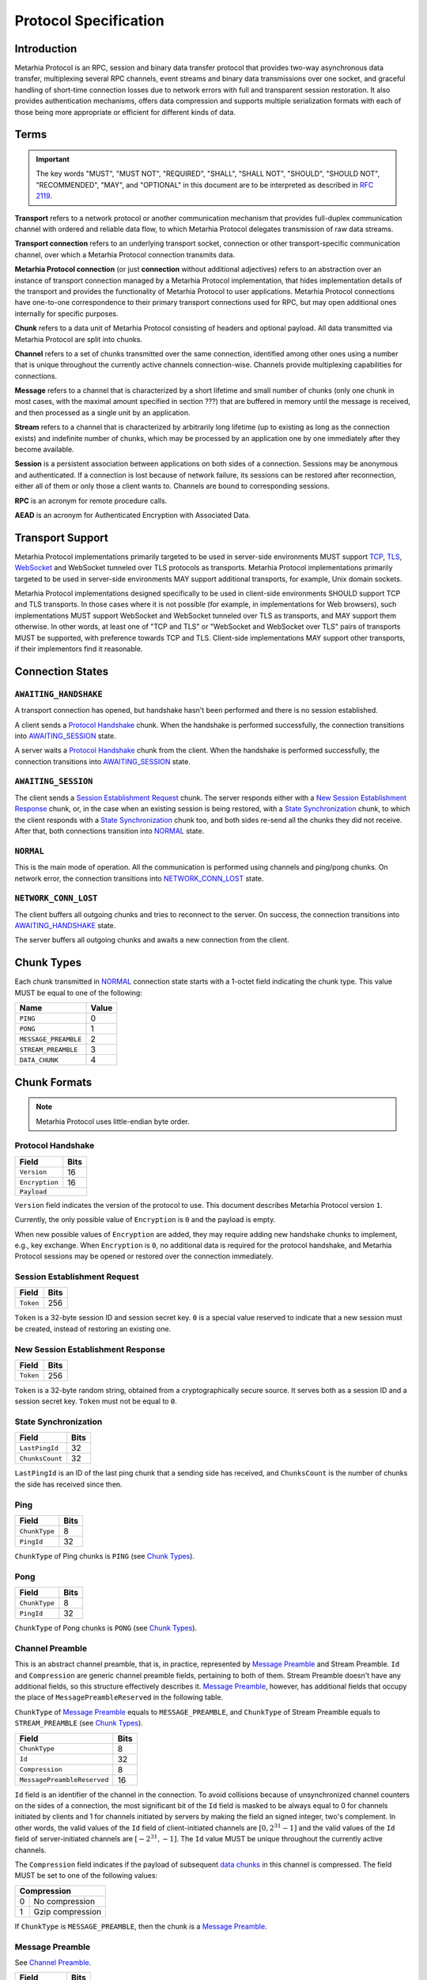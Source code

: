 Protocol Specification
======================

.. |MHP| replace:: Metarhia Protocol

Introduction
------------

|MHP| is an RPC, session and binary data transfer protocol that provides
two-way asynchronous data transfer, multiplexing several RPC channels, event
streams and binary data transmissions over one socket, and graceful handling of
short-time connection losses due to network errors with full and transparent
session restoration.  It also provides authentication mechanisms, offers data
compression and supports multiple serialization formats with each of those
being more appropriate or efficient for different kinds of data.

Terms
-----

.. important::

   The key words "MUST", "MUST NOT", "REQUIRED", "SHALL", "SHALL NOT",
   "SHOULD", "SHOULD NOT", "RECOMMENDED", "MAY", and "OPTIONAL" in this
   document are to be interpreted as described in `RFC 2119`_.

**Transport** refers to a network protocol or another communication mechanism
that provides full-duplex communication channel with ordered and reliable data
flow, to which |MHP| delegates transmission of raw data streams.

**Transport connection** refers to an underlying transport socket, connection
or other transport-specific communication channel, over which a |MHP|
connection transmits data.

**Metarhia Protocol connection** (or just **connection** without additional
adjectives) refers to an abstraction over an instance of transport connection
managed by a |MHP| implementation, that hides implementation details of the
transport and provides the functionality of |MHP| to user applications.  |MHP|
connections have one-to-one correspondence to their primary transport
connections used for RPC, but may open additional ones internally for specific
purposes.

**Chunk** refers to a data unit of |MHP| consisting of headers and optional
payload.  All data transmitted via |MHP| are split into chunks.

**Channel** refers to a set of chunks transmitted over the same connection,
identified among other ones using a number that is unique throughout the
currently active channels connection-wise.  Channels provide multiplexing
capabilities for connections.

**Message** refers to a channel that is characterized by a short lifetime and
small number of chunks (only one chunk in most cases, with the maximal amount
specified in section ???) that are buffered in memory until the message is
received, and then processed as a single unit by an application.

**Stream** refers to a channel that is characterized by arbitrarily long
lifetime (up to existing as long as the connection exists) and indefinite
number of chunks, which may be processed by an application one by one
immediately after they become available.

**Session** is a persistent association between applications on both sides of a
connection.  Sessions may be anonymous and authenticated.  If a connection is
lost because of network failure, its sessions can be restored after
reconnection, either all of them or only those a client wants to.  Channels are
bound to corresponding sessions.

**RPC** is an acronym for remote procedure calls.

**AEAD** is an acronym for Authenticated Encryption with Associated Data.

.. _RFC 2119: https://tools.ietf.org/html/rfc2119

Transport Support
-----------------

|MHP| implementations primarily targeted to be used in server-side environments
MUST support `TCP`_, `TLS`_, `WebSocket`_ and WebSocket tunneled over TLS
protocols as transports.  |MHP| implementations primarily targeted to be used
in server-side environments MAY support additional transports, for example,
Unix domain sockets.

|MHP| implementations designed specifically to be used in client-side
environments SHOULD support TCP and TLS transports.  In those cases where it is
not possible (for example, in implementations for Web browsers), such
implementations MUST support WebSocket and WebSocket tunneled over TLS as
transports, and MAY support them otherwise.  In other words, at least one of
"TCP and TLS" or "WebSocket and WebSocket over TLS" pairs of transports MUST be
supported, with preference towards TCP and TLS.  Client-side implementations
MAY support other transports, if their implementors find it reasonable.

Connection States
-----------------

.. tikz::
   :libs: arrows, automata

   [->,>=stealth',shorten >=1pt,auto,node distance=2.8cm,semithick]

   \tikzstyle{every state}=[rectangle,rounded corners]

   \node[initial,state] (A)              {AWAITING\_HANDSHAKE};
   \node[state]         (B) [below of=A] {AWAITING\_SESSION};
   \node[state]         (C) [below of=B] {NORMAL};
   \node[state]         (D) [below of=C] {NETWORK\_CONN\_LOST};

   \path (A) edge                 node {Protocol Handshake}                 (B)
         (B) edge                 node {Session Establishment Request,
                                        New Session Establishment Response,
                                        State Synchronization}              (C)
         (C) edge [loop right]    node {Channel Preamble,
                                        Data Chunk,
                                        Ping, Pong}                         (C)
         (C) edge                 node {Network Error}                      (D)
         (D) edge [bend left=60]  node {Reconnect}                          (A);

``AWAITING_HANDSHAKE``
^^^^^^^^^^^^^^^^^^^^^^

A transport connection has opened, but handshake hasn't been performed
and there is no session established.

A client sends a `Protocol Handshake`_ chunk.  When the handshake is
performed successfully, the connection transitions into `AWAITING_SESSION`_
state.

A server waits a `Protocol Handshake`_ chunk from the client.  When the
handshake is performed successfully, the connection transitions into
`AWAITING_SESSION`_ state.

``AWAITING_SESSION``
^^^^^^^^^^^^^^^^^^^^

The client sends a `Session Establishment Request`_ chunk.  The server responds
either with a `New Session Establishment Response`_ chunk, or, in the case when
an existing session is being restored, with a `State Synchronization`_ chunk,
to which the client responds with a `State Synchronization`_ chunk too, and
both sides re-send all the chunks they did not receive.  After that, both
connections transition into `NORMAL`_ state.

``NORMAL``
^^^^^^^^^^

This is the main mode of operation.  All the communication is performed using
channels and ping/pong chunks.  On network error, the connection transitions
into `NETWORK_CONN_LOST`_ state.

``NETWORK_CONN_LOST``
^^^^^^^^^^^^^^^^^^^^^

The client buffers all outgoing chunks and tries to reconnect to the server.
On success, the connection transitions into `AWAITING_HANDSHAKE`_ state.

The server buffers all outgoing chunks and awaits a new connection from the
client.

Chunk Types
-----------

Each chunk transmitted in `NORMAL`_ connection state starts with a 1-octet
field indicating the chunk type.  This value MUST be equal to one of the
following:

+-----------------------------+-------+
| Name                        | Value |
+=============================+=======+
| ``PING``                    | 0     |
+-----------------------------+-------+
| ``PONG``                    | 1     |
+-----------------------------+-------+
| ``MESSAGE_PREAMBLE``        | 2     |
+-----------------------------+-------+
| ``STREAM_PREAMBLE``         | 3     |
+-----------------------------+-------+
| ``DATA_CHUNK``              | 4     |
+-----------------------------+-------+

Chunk Formats
-------------

.. note::

   |MHP| uses little-endian byte order.

Protocol Handshake
^^^^^^^^^^^^^^^^^^

+-----------------------------+------+
| Field                       | Bits |
+=============================+======+
| ``Version``                 | 16   |
+-----------------------------+------+
| ``Encryption``              | 16   |
+-----------------------------+------+
| ``Payload``                        |
+------------------------------------+

``Version`` field indicates the version of the protocol to use.  This document
describes |MHP| version ``1``.

Currently, the only possible value of ``Encryption`` is ``0`` and the payload
is empty.

When new possible values of ``Encryption`` are added, they may require adding
new handshake chunks to implement, e.g., key exchange.  When ``Encryption`` is
``0``, no additional data is required for the protocol handshake, and |MHP|
sessions may be opened or restored over the connection immediately.

Session Establishment Request
^^^^^^^^^^^^^^^^^^^^^^^^^^^^^

+-----------------------------+------+
| Field                       | Bits |
+=============================+======+
| ``Token``                   | 256  |
+-----------------------------+------+

``Token`` is a 32-byte session ID and session secret key.  ``0`` is a special
value reserved to indicate that a new session must be created, instead of
restoring an existing one.

New Session Establishment Response
^^^^^^^^^^^^^^^^^^^^^^^^^^^^^^^^^^

+-----------------------------+------+
| Field                       | Bits |
+=============================+======+
| ``Token``                   | 256  |
+-----------------------------+------+

``Token`` is a 32-byte random string, obtained from a cryptographically secure
source.  It serves both as a session ID and a session secret key.  ``Token``
must not be equal to ``0``.

State Synchronization
^^^^^^^^^^^^^^^^^^^^^

+-----------------------------+------+
| Field                       | Bits |
+=============================+======+
| ``LastPingId``              | 32   |
+-----------------------------+------+
| ``ChunksCount``             | 32   |
+-----------------------------+------+

``LastPingId`` is an ID of the last ping chunk that a sending side has
received, and ``ChunksCount`` is the number of chunks the side has received
since then.

Ping
^^^^

+-----------------------------+------+
| Field                       | Bits |
+=============================+======+
| ``ChunkType``               | 8    |
+-----------------------------+------+
| ``PingId``                  | 32   |
+-----------------------------+------+

``ChunkType`` of Ping chunks is ``PING`` (see `Chunk Types`_).

Pong
^^^^

+-----------------------------+------+
| Field                       | Bits |
+=============================+======+
| ``ChunkType``               | 8    |
+-----------------------------+------+
| ``PingId``                  | 32   |
+-----------------------------+------+

``ChunkType`` of Pong chunks is ``PONG`` (see `Chunk Types`_).

Channel Preamble
^^^^^^^^^^^^^^^^

This is an abstract channel preamble, that is, in practice, represented by
`Message Preamble`_ and Stream Preamble.  ``Id`` and ``Compression`` are
generic channel preamble fields, pertaining to both of them.  Stream Preamble
doesn't have any additional fields, so this structure effectively describes it.
`Message Preamble`_, however, has additional fields that occupy the place of
``MessagePreambleReserved`` in the following table.

``ChunkType`` of `Message Preamble`_ equals to ``MESSAGE_PREAMBLE``, and
``ChunkType`` of Stream Preamble equals to ``STREAM_PREAMBLE`` (see `Chunk
Types`_).

+-----------------------------+------+
| Field                       | Bits |
+=============================+======+
| ``ChunkType``               | 8    |
+-----------------------------+------+
| ``Id``                      | 32   |
+-----------------------------+------+
| ``Compression``             | 8    |
+-----------------------------+------+
| ``MessagePreambleReserved`` | 16   |
+-----------------------------+------+

``Id`` field is an identifier of the channel in the connection.  To avoid
collisions because of unsynchronized channel counters on the sides of a
connection, the most significant bit of the ``Id`` field is masked to be always
equal to 0 for channels initiated by clients and 1 for channels initiated by
servers by making the field an signed integer, two's complement.  In other
words, the valid values of the ``Id`` field of client-initiated channels are
:math:`{[0, 2^{31} - 1]}` and the valid values of the ``Id`` field of
server-initiated channels are :math:`{[{-2^{31}}, -1]}`.  The ``Id`` value MUST
be unique throughout the currently active channels.

The ``Compression`` field indicates if the payload of subsequent `data
chunks`__ in this channel is compressed.  The field MUST be set to one of the
following values:

+----------------------+
| Compression          |
+===+==================+
| 0 | No compression   |
+---+------------------+
| 1 | Gzip compression |
+---+------------------+

__ `Data Chunk`_

If ``ChunkType`` is ``MESSAGE_PREAMBLE``, then the chunk is a `Message Preamble`_.

Message Preamble
^^^^^^^^^^^^^^^^

See `Channel Preamble`_.

+-----------------------------+------+
| Field                       | Bits |
+=============================+======+
| ``ChunkType``               | 8    |
+-----------------------------+------+
| ``Id``                      | 32   |
+-----------------------------+------+
| ``Compression``             | 8    |
+-----------------------------+------+
| ``Encoding``                | 8    |
+-----------------------------+------+
| ``MessageType``             | 8    |
+-----------------------------+------+

This chunk type extends the generic `Channel Preamble`_, adding two new fields
instead of the ``MessagePreambleReserved`` field, namely, ``Encoding`` and
``MessageType``.

The ``Encoding`` field specifies the format used to encode the payload fields
of messages that require passing arbitrary data (e.g., arguments of RPC methods
in ``Call`` messages).  It MUST be set to one of the following values:

+----------+
| Encoding |
+===+======+
| 0 | JSTP |
+---+------+
| 1 | JSON |
+---+------+

The ``MessageType`` field MUST be set to one of the following values:

+-----------------------------+
| MessageType                 |
+====+========================+
| 0  | ``HandshakeRequest``   |
+----+------------------------+
| 1  | ``HandshakeResponse``  |
+----+------------------------+
| 2  | ``Event``              |
+----+------------------------+
| 3  | ``Call``               |
+----+------------------------+
| 4  | ``Callback``           |
+----+------------------------+
| 5  | ``Inspect``            |
+----+------------------------+
| 6  | ``InspectCallback``    |
+----+------------------------+
| 7  | ``Ping``               |
+----+------------------------+
| 8  | ``Pong``               |
+----+------------------------+

Data Chunk
^^^^^^^^^^

+-----------------------------+------+
| Field                       | Bits |
+=============================+======+
| ``ChunkType``               | 8    |
+-----------------------------+------+
| ``ChannelId``               | 32   |
+-----------------------------+------+
| ``Length``                  | 16   |
+-----------------------------+------+
| ``Flags``                   | 8    |
+-----------------------------+------+
| ``Payload``                        |
+------------------------------------+

``ChunkType`` of a data chunk is ``DATA_CHUNK`` (see `Chunk Types`_).

The ``ChannelId`` field specifies a channel the chunk belongs to.  The
``Length`` field contains the size of the payload in bytes.  The ``Flags``
field has the following structure:

+----------------------+
| Flags                |
+===========+==========+
| Bits 7--1 | Reserved |
+-----------+----------+
| Bit 0     | ``More`` |
+-----------+----------+

Flag ``More`` specifies if the channel has more chunks.  Reserved flags MUST be
set to ``0``.

.. _TCP: https://tools.ietf.org/html/rfc793
.. _TLS: https://tools.ietf.org/html/rfc5246
.. _WebSocket: https://tools.ietf.org/html/rfc6455

"Fast" UDP Events Encryption (ignore this for now)
--------------------------------------------------

.. note::

   I drafted this section while I was in context so as to not forget about all
   I thought about this; the things this would be needed for aren't quite there
   yet ;)

AEAD Algorithm Requirements and Motivation
^^^^^^^^^^^^^^^^^^^^^^^^^^^^^^^^^^^^^^^^^^

For chunks that use symmetric encryption (for example, "fast" UDP events), AEAD
based on the `ChaCha20`_ stream cipher and `Poly1305`_ message authentication
code algorithm with modifications from IETF (`RFC 7539`_) MUST be used.

ChaCha20 and Poly1305 are modern, secure, high-speed algorithms developed by
Daniel J. Berstein, that have undergone scrupulous analysis in multiple
scientific papers and are under constantly growing adoption now.  As some
examples:

* Google has used their implementation of these algorithms for TLS traffic
  between Google Chrome on Android and Google's servers since 2014.

* `TLS 1.3`_ draft has ``TLS_CHACHA20_POLY1305_SHA256`` cipher suite, and
  recommends implementing it.

IETF versions of ChaCha20, ChaCha20-Poly1305 and ChaCha20-Poly1305 AEAD
specified in `RFC 7539`_ modify Berstein's algorithm by changing 64-bit nonce
to 96-bit nonce, so 64-bit block counter is reduced 32-bit block counter,
effectively limiting the size of a message to 256 GB (instead of 2\ :sup:`64`
bytes).

Poly1305 is proved to be secure using the same key for at least 2\ :sup:`64`
messages, provided that nonces are never reused.

.. _ChaCha20: https://cr.yp.to/chacha.html
.. _Poly1305: https://cr.yp.to/mac.html
.. _RFC 7539: https://tools.ietf.org/html/rfc7539
.. _TLS 1.3: https://tools.ietf.org/html/draft-ietf-tls-tls13-21

Symmetric Encryption Implementation
^^^^^^^^^^^^^^^^^^^^^^^^^^^^^^^^^^^

Upon creation of a ``Session`` structure instance, the following fields
relevant to the symmetric encryption facilities (with one of them not being
limited to this scope only) are initialized:

- ``secret`` — a 32-byte unsigned integer value
- ``nonce`` — a 12-byte unsigned integer value

``nonce`` value MUST be initialized with random data from a cryptographically
secure source.

If the ``Session`` structure is created on the side of a client, the least
significant bit of ``nonce`` MUST be set to 0.  If the ``Session`` structure is
created on the side of a server, the least significant bit of ``nonce`` MUST be
set to 1.

If the ``Session`` structure is created on the side of a server, ``secret``
value MUST be initialized with random data from a cryptographically secure
source.

The server shares this value with the client during the handshake, as described
in section ???.  When the client receives this value, it MUST initialize the
``secret`` field of its ``Session`` structure with the received value.

.. DANGER::

   This procedure MAY be conducted over a connection that is not secured using
   TLS or other method of asymmetric encryption and server authentication in a
   local or trusted environment, or on a single machine during testing, but one
   SHOULD NOT do so over a publicly accessible network.  Security may be
   compromised in such case.  Only connections secured with TLS (or an
   alternative method) SHOULD be used with |MHP| in public networks.

When symmetric encryption of a chunk is requested, |MHP| implementations MUST
follow the next algorithm:

1. **Let** *secret* := **Get** *secret* from *Session*.
2. **Let** *nonce* := **Get** *nonce* from *Session*.
3. **Let** *data* := **Input**.
4. **Let** *result* := AEAD\_ChaCha20\_Poly1305\_IETF\_Encrypt(*data*, *secret*,
   *nonce*).
5. **Set** *nonce* in *Session* := *nonce* + 2.
6. **Output** := *result*.

When symmetric decryption of a chunk is requested, |MHP| implementations MUST
follow the next algorithm:

1. **Let** *secret* := **Get** *secret* from *Session*.
2. **Let** *data* := **Input**.
3. **Let** *result* := AEAD\_ChaCha20\_Poly1305\_IETF\_Decrypt(*data*,
   *secret*).
4. **Output** := *result*.
